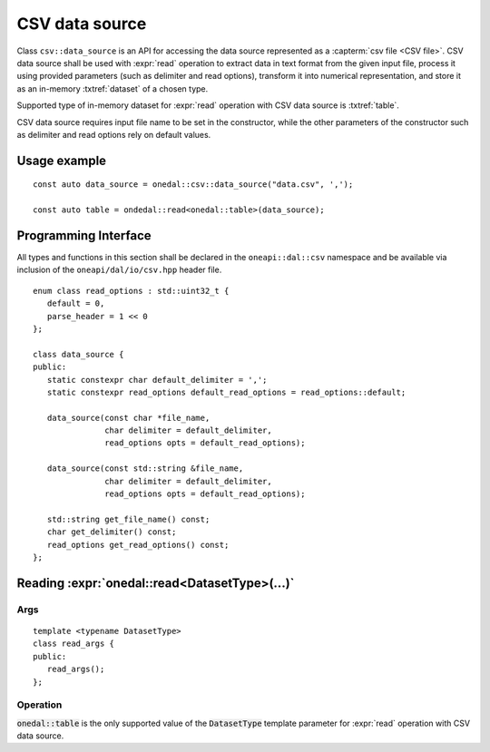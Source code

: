 .. highlight:: cpp
.. default-domain:: cpp

.. _csv-data-source:

---------------
CSV data source
---------------
Class ``csv::data_source`` is an API for accessing the data source represented as a :capterm:`csv file <CSV file>`.
CSV data source shall be used with :expr:`read` operation to extract data in text format from the given input file,
process it using provided parameters (such as delimiter and read options), transform it into numerical representation,
and store it as an in-memory :txtref:`dataset` of a chosen type.

Supported type of in-memory dataset for :expr:`read` operation with CSV data source is :txtref:`table`.

CSV data source requires input file name to be set in the constructor,
while the other parameters of the constructor such as delimiter and read options rely on default values.

Usage example
-------------
::

   const auto data_source = onedal::csv::data_source("data.csv", ',');

   const auto table = ondedal::read<onedal::table>(data_source);


Programming Interface
---------------------
All types and functions in this section shall be declared in the
``oneapi::dal::csv`` namespace and be available via inclusion of the
``oneapi/dal/io/csv.hpp`` header file.

::

   enum class read_options : std::uint32_t {
      default = 0,
      parse_header = 1 << 0
   };

   class data_source {
   public:
      static constexpr char default_delimiter = ',';
      static constexpr read_options default_read_options = read_options::default;

      data_source(const char *file_name,
                  char delimiter = default_delimiter,
                  read_options opts = default_read_options);

      data_source(const std::string &file_name,
                  char delimiter = default_delimiter,
                  read_options opts = default_read_options);

      std::string get_file_name() const;
      char get_delimiter() const;
      read_options get_read_options() const;
   };

.. namespace:: onedal::csv
.. class:: data_source

   .. function:: data_source(const char *file_name, char delimiter = default_delimiter, read_options opts = default_read_options)

      Creates a new instance of a CSV data source with the given :expr:`file_name`, :expr:`delimiter` and read options :expr:`opts` flag.

   .. function:: data_source(const std::string &file_name, char delimiter = default_delimiter, read_options opts = default_read_options);

      Creates a new instance of a CSV data source with the given :expr:`file_name`, :expr:`delimiter` and read options :expr:`opts` flag.

   .. member:: std::string file_name = ""

      A string that contains the name of the file with the dataset to read.

      Getter
         | ``std::string get_filename() const``

   .. member:: char delimiter = ','

      A character that represents the delimiter between separate features in the input file.

      Getter
         | ``char get_delimter() const``

   .. member:: read_options options = read_options::default

      Value that stores read options to be applied during reading of the input file.
      Enabled ``parse_header`` option indicates that the first line in the input file shall be processed
      as a header record with features names.

      Getter
         | ``read_options get_read_options() const``


Reading :expr:`onedal::read<DatasetType>(...)`
------------------------------------------------

Args
~~~~
::

   template <typename DatasetType>
   class read_args {
   public:
      read_args();
   };

.. namespace:: oneapi::dal::csv
.. class:: template <typename DatasetType> \
           read_args

   .. function:: read_args()

      Creates args for the read operation with the default attribute
      values.

Operation
~~~~~~~~~

:code:`onedal::table` is the only supported value of the :code:`DatasetType` template parameter for :expr:`read` operation with CSV data source.

.. namespace:: onedal
.. function:: template <typename DatasetType, typename DataSource> \
              DatasetType read(const DataSource& ds)

   :tparam DatasetType: oneDAL dataset type that shall be produced as a result of reading from the data source.
   :tparam DataSource: CSV data source :expr:`csv::data_source`.
